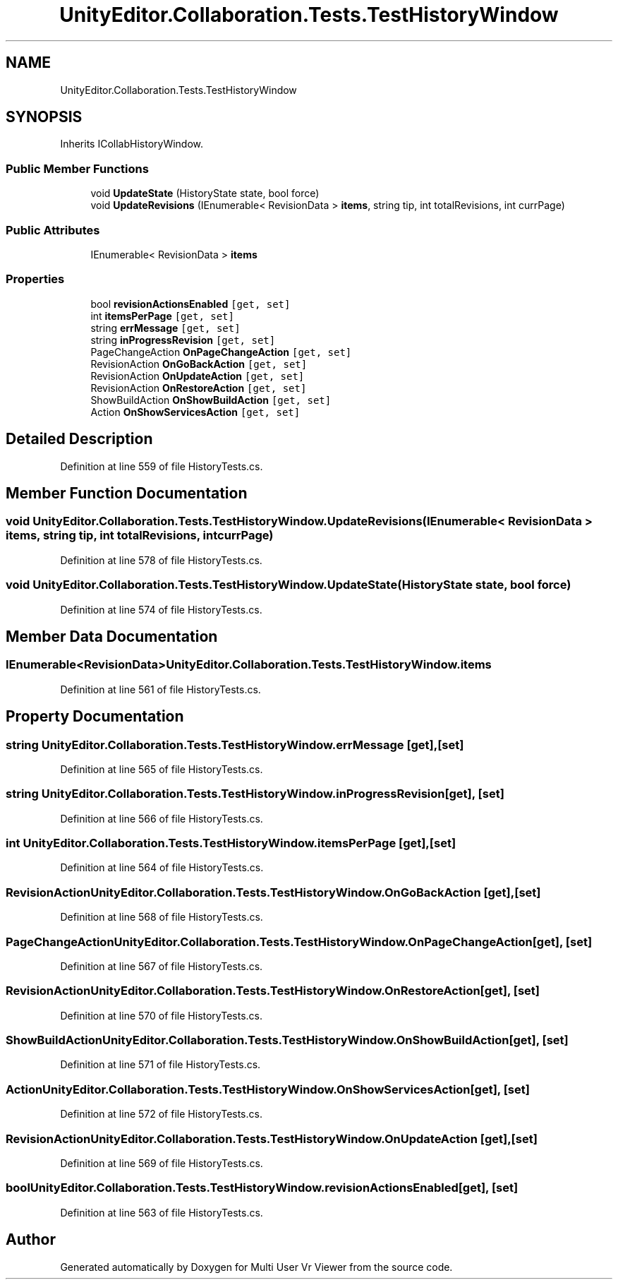 .TH "UnityEditor.Collaboration.Tests.TestHistoryWindow" 3 "Sat Jul 20 2019" "Version https://github.com/Saurabhbagh/Multi-User-VR-Viewer--10th-July/" "Multi User Vr Viewer" \" -*- nroff -*-
.ad l
.nh
.SH NAME
UnityEditor.Collaboration.Tests.TestHistoryWindow
.SH SYNOPSIS
.br
.PP
.PP
Inherits ICollabHistoryWindow\&.
.SS "Public Member Functions"

.in +1c
.ti -1c
.RI "void \fBUpdateState\fP (HistoryState state, bool force)"
.br
.ti -1c
.RI "void \fBUpdateRevisions\fP (IEnumerable< RevisionData > \fBitems\fP, string tip, int totalRevisions, int currPage)"
.br
.in -1c
.SS "Public Attributes"

.in +1c
.ti -1c
.RI "IEnumerable< RevisionData > \fBitems\fP"
.br
.in -1c
.SS "Properties"

.in +1c
.ti -1c
.RI "bool \fBrevisionActionsEnabled\fP\fC [get, set]\fP"
.br
.ti -1c
.RI "int \fBitemsPerPage\fP\fC [get, set]\fP"
.br
.ti -1c
.RI "string \fBerrMessage\fP\fC [get, set]\fP"
.br
.ti -1c
.RI "string \fBinProgressRevision\fP\fC [get, set]\fP"
.br
.ti -1c
.RI "PageChangeAction \fBOnPageChangeAction\fP\fC [get, set]\fP"
.br
.ti -1c
.RI "RevisionAction \fBOnGoBackAction\fP\fC [get, set]\fP"
.br
.ti -1c
.RI "RevisionAction \fBOnUpdateAction\fP\fC [get, set]\fP"
.br
.ti -1c
.RI "RevisionAction \fBOnRestoreAction\fP\fC [get, set]\fP"
.br
.ti -1c
.RI "ShowBuildAction \fBOnShowBuildAction\fP\fC [get, set]\fP"
.br
.ti -1c
.RI "Action \fBOnShowServicesAction\fP\fC [get, set]\fP"
.br
.in -1c
.SH "Detailed Description"
.PP 
Definition at line 559 of file HistoryTests\&.cs\&.
.SH "Member Function Documentation"
.PP 
.SS "void UnityEditor\&.Collaboration\&.Tests\&.TestHistoryWindow\&.UpdateRevisions (IEnumerable< RevisionData > items, string tip, int totalRevisions, int currPage)"

.PP
Definition at line 578 of file HistoryTests\&.cs\&.
.SS "void UnityEditor\&.Collaboration\&.Tests\&.TestHistoryWindow\&.UpdateState (HistoryState state, bool force)"

.PP
Definition at line 574 of file HistoryTests\&.cs\&.
.SH "Member Data Documentation"
.PP 
.SS "IEnumerable<RevisionData> UnityEditor\&.Collaboration\&.Tests\&.TestHistoryWindow\&.items"

.PP
Definition at line 561 of file HistoryTests\&.cs\&.
.SH "Property Documentation"
.PP 
.SS "string UnityEditor\&.Collaboration\&.Tests\&.TestHistoryWindow\&.errMessage\fC [get]\fP, \fC [set]\fP"

.PP
Definition at line 565 of file HistoryTests\&.cs\&.
.SS "string UnityEditor\&.Collaboration\&.Tests\&.TestHistoryWindow\&.inProgressRevision\fC [get]\fP, \fC [set]\fP"

.PP
Definition at line 566 of file HistoryTests\&.cs\&.
.SS "int UnityEditor\&.Collaboration\&.Tests\&.TestHistoryWindow\&.itemsPerPage\fC [get]\fP, \fC [set]\fP"

.PP
Definition at line 564 of file HistoryTests\&.cs\&.
.SS "RevisionAction UnityEditor\&.Collaboration\&.Tests\&.TestHistoryWindow\&.OnGoBackAction\fC [get]\fP, \fC [set]\fP"

.PP
Definition at line 568 of file HistoryTests\&.cs\&.
.SS "PageChangeAction UnityEditor\&.Collaboration\&.Tests\&.TestHistoryWindow\&.OnPageChangeAction\fC [get]\fP, \fC [set]\fP"

.PP
Definition at line 567 of file HistoryTests\&.cs\&.
.SS "RevisionAction UnityEditor\&.Collaboration\&.Tests\&.TestHistoryWindow\&.OnRestoreAction\fC [get]\fP, \fC [set]\fP"

.PP
Definition at line 570 of file HistoryTests\&.cs\&.
.SS "ShowBuildAction UnityEditor\&.Collaboration\&.Tests\&.TestHistoryWindow\&.OnShowBuildAction\fC [get]\fP, \fC [set]\fP"

.PP
Definition at line 571 of file HistoryTests\&.cs\&.
.SS "Action UnityEditor\&.Collaboration\&.Tests\&.TestHistoryWindow\&.OnShowServicesAction\fC [get]\fP, \fC [set]\fP"

.PP
Definition at line 572 of file HistoryTests\&.cs\&.
.SS "RevisionAction UnityEditor\&.Collaboration\&.Tests\&.TestHistoryWindow\&.OnUpdateAction\fC [get]\fP, \fC [set]\fP"

.PP
Definition at line 569 of file HistoryTests\&.cs\&.
.SS "bool UnityEditor\&.Collaboration\&.Tests\&.TestHistoryWindow\&.revisionActionsEnabled\fC [get]\fP, \fC [set]\fP"

.PP
Definition at line 563 of file HistoryTests\&.cs\&.

.SH "Author"
.PP 
Generated automatically by Doxygen for Multi User Vr Viewer from the source code\&.
